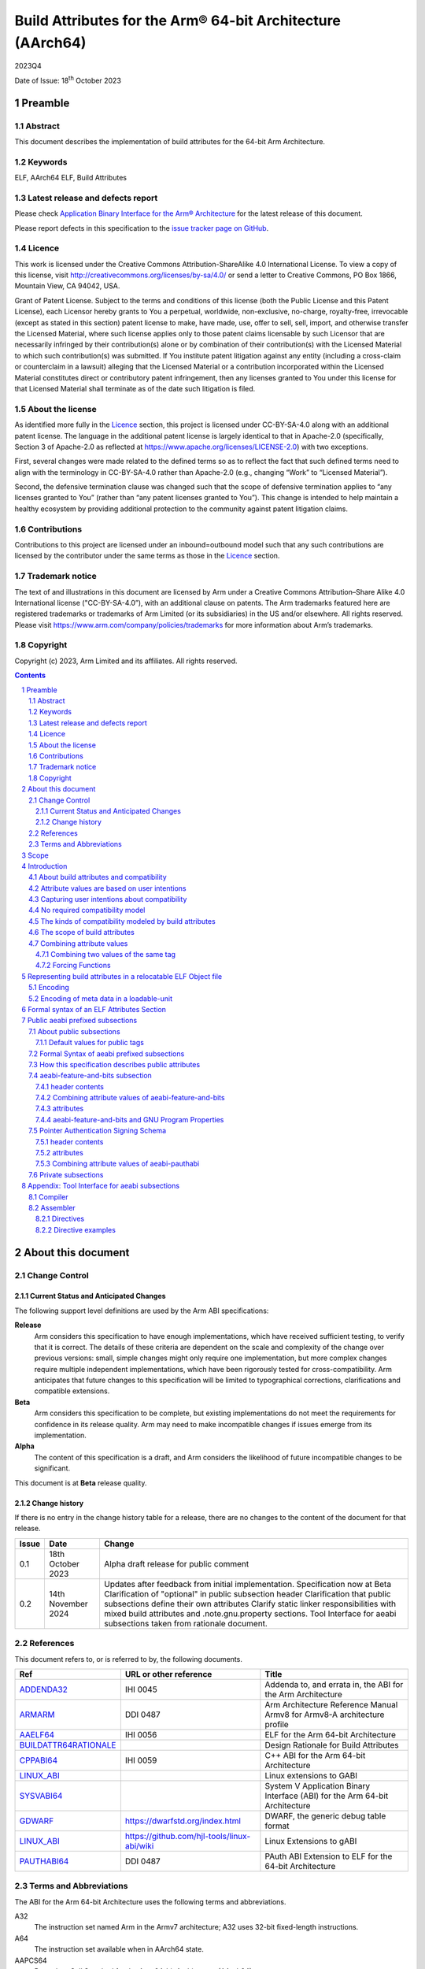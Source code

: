 ..
   Copyright (c) 2023, Arm Limited and its affiliates.  All rights reserved.
   CC-BY-SA-4.0 AND Apache-Patent-License
   See LICENSE file for details

.. |release| replace:: 2023Q4
.. |date-of-issue| replace:: 18\ :sup:`th` October 2023
.. |copyright-date| replace:: 2023

.. _ADDENDA32: https://github.com/ARM-software/abi-aa/releases
.. _AAELF64: https://github.com/ARM-software/abi-aa/releases
.. _ARMARM: https://developer.arm.com/documentation/ddi0487/latest
.. _BUILDATTR64RATIONALE: https://github.com/ARM-software/abi-aa/tree/main/design-documents
.. _CPPABI64: https://github.com/ARM-software/abi-aa/releases
.. _GDWARF: https://dwarfstd.org
.. _LINUX_ABI: https://github.com/hjl-tools/linux-abi/wiki/Linux-Extensions-to-gABI
.. _PAUTHABI64: https://github.com/ARM-software/abi-aa/releases
.. _SYSVABI64: https://github.com/ARM-software/abi-aa/releases

.. footer::

   ###Page###

   |

   Copyright © |copyright-date|, Arm Limited and its affiliates. All rights
   reserved.

Build Attributes for the Arm® 64-bit Architecture (AArch64)
***********************************************************

.. class:: version

|release|

.. class:: issued

Date of Issue: |date-of-issue|

.. class:: logo

.. image:: Arm_logo_blue_RGB.svg
   :scale: 30%

.. section-numbering::

.. raw:: pdf

   PageBreak oneColumn

Preamble
========

Abstract
--------

This document describes the implementation of build attributes for
the 64-bit Arm Architecture.

Keywords
--------

ELF, AArch64 ELF, Build Attributes

Latest release and defects report
---------------------------------

Please check `Application Binary Interface for the Arm® Architecture
<https://github.com/ARM-software/abi-aa>`_ for the latest
release of this document.

Please report defects in this specification to the `issue tracker page
on GitHub
<https://github.com/ARM-software/abi-aa/issues>`_.

.. raw:: pdf

   PageBreak

Licence
-------

This work is licensed under the Creative Commons
Attribution-ShareAlike 4.0 International License. To view a copy of
this license, visit http://creativecommons.org/licenses/by-sa/4.0/ or
send a letter to Creative Commons, PO Box 1866, Mountain View, CA
94042, USA.

Grant of Patent License. Subject to the terms and conditions of this
license (both the Public License and this Patent License), each
Licensor hereby grants to You a perpetual, worldwide, non-exclusive,
no-charge, royalty-free, irrevocable (except as stated in this
section) patent license to make, have made, use, offer to sell, sell,
import, and otherwise transfer the Licensed Material, where such
license applies only to those patent claims licensable by such
Licensor that are necessarily infringed by their contribution(s) alone
or by combination of their contribution(s) with the Licensed Material
to which such contribution(s) was submitted. If You institute patent
litigation against any entity (including a cross-claim or counterclaim
in a lawsuit) alleging that the Licensed Material or a contribution
incorporated within the Licensed Material constitutes direct or
contributory patent infringement, then any licenses granted to You
under this license for that Licensed Material shall terminate as of
the date such litigation is filed.

About the license
-----------------

As identified more fully in the Licence_ section, this project
is licensed under CC-BY-SA-4.0 along with an additional patent
license.  The language in the additional patent license is largely
identical to that in Apache-2.0 (specifically, Section 3 of Apache-2.0
as reflected at https://www.apache.org/licenses/LICENSE-2.0) with two
exceptions.

First, several changes were made related to the defined terms so as to
reflect the fact that such defined terms need to align with the
terminology in CC-BY-SA-4.0 rather than Apache-2.0 (e.g., changing
“Work” to “Licensed Material”).

Second, the defensive termination clause was changed such that the
scope of defensive termination applies to “any licenses granted to
You” (rather than “any patent licenses granted to You”).  This change
is intended to help maintain a healthy ecosystem by providing
additional protection to the community against patent litigation
claims.

Contributions
-------------

Contributions to this project are licensed under an inbound=outbound
model such that any such contributions are licensed by the contributor
under the same terms as those in the `Licence`_ section.

Trademark notice
----------------

The text of and illustrations in this document are licensed by Arm
under a Creative Commons Attribution–Share Alike 4.0 International
license ("CC-BY-SA-4.0”), with an additional clause on patents.
The Arm trademarks featured here are registered trademarks or
trademarks of Arm Limited (or its subsidiaries) in the US and/or
elsewhere. All rights reserved. Please visit
https://www.arm.com/company/policies/trademarks for more information
about Arm’s trademarks.

Copyright
---------

Copyright (c) |copyright-date|, Arm Limited and its affiliates.  All rights reserved.

.. raw:: pdf

   PageBreak

.. contents::
   :depth: 3

.. raw:: pdf

   PageBreak

About this document
===================

Change Control
--------------

Current Status and Anticipated Changes
^^^^^^^^^^^^^^^^^^^^^^^^^^^^^^^^^^^^^^

The following support level definitions are used by the Arm ABI specifications:

**Release**
   Arm considers this specification to have enough
   implementations, which have received sufficient testing, to verify
   that it is correct. The details of these criteria are dependent on
   the scale and complexity of the change over previous versions:
   small, simple changes might only require one implementation, but
   more complex changes require multiple independent implementations,
   which have been rigorously tested for cross-compatibility. Arm
   anticipates that future changes to this specification will be
   limited to typographical corrections, clarifications and compatible
   extensions.

**Beta**
   Arm considers this specification to be complete, but existing
   implementations do not meet the requirements for confidence in its release
   quality. Arm may need to make incompatible changes if issues emerge from its
   implementation.

**Alpha**
   The content of this specification is a draft, and Arm considers the
   likelihood of future incompatible changes to be significant.

This document is at **Beta** release quality.

Change history
^^^^^^^^^^^^^^

If there is no entry in the change history table for a release, there are no
changes to the content of the document for that release.

.. table::

  +------------+---------------------+---------------------------------------------------------------------+
  | Issue      | Date                | Change                                                              |
  +============+=====================+=====================================================================+
  | 0.1        | 18th October 2023   | Alpha draft release for public comment                              |
  +------------+---------------------+---------------------------------------------------------------------+
  | 0.2        | 14th November 2024  | Updates after feedback from initial implementation.                 |
  |            |                     | Specification now at Beta                                           |
  |            |                     | Clarification of "optional" in public subsection header             |
  |            |                     | Clarification that public subsections define their own attributes   |
  |            |                     | Clarify static linker responsibilities with mixed build attributes  |
  |            |                     | and .note.gnu.property sections.                                    |
  |            |                     | Tool Interface for aeabi subsections taken from rationale document. |
  +------------+---------------------+---------------------------------------------------------------------+

References
----------

This document refers to, or is referred to by, the following documents.

.. table::

  +-----------------------------------------------------------------------------------------+-------------------------------------------------------------+-----------------------------------------------------------------------------+
  | Ref                                                                                     | URL or other reference                                      | Title                                                                       |
  +=========================================================================================+=============================================================+=============================================================================+
  | ADDENDA32_                                                                              | IHI 0045                                                    | Addenda to, and errata in, the ABI for the Arm Architecture                 |
  +-----------------------------------------------------------------------------------------+-------------------------------------------------------------+-----------------------------------------------------------------------------+
  | ARMARM_                                                                                 | DDI 0487                                                    | Arm Architecture Reference Manual Armv8 for Armv8-A architecture profile    |
  +-----------------------------------------------------------------------------------------+-------------------------------------------------------------+-----------------------------------------------------------------------------+
  | AAELF64_                                                                                | IHI 0056                                                    | ELF for the Arm 64-bit Architecture                                         |
  +-----------------------------------------------------------------------------------------+-------------------------------------------------------------+-----------------------------------------------------------------------------+
  | BUILDATTR64RATIONALE_                                                                   |                                                             | Design Rationale for Build Attributes                                       |
  +-----------------------------------------------------------------------------------------+-------------------------------------------------------------+-----------------------------------------------------------------------------+
  | CPPABI64_                                                                               | IHI 0059                                                    | C++ ABI for the Arm 64-bit Architecture                                     |
  +-----------------------------------------------------------------------------------------+-------------------------------------------------------------+-----------------------------------------------------------------------------+
  | LINUX_ABI_                                                                              |                                                             | Linux extensions to GABI                                                    |
  +-----------------------------------------------------------------------------------------+-------------------------------------------------------------+-----------------------------------------------------------------------------+
  | SYSVABI64_                                                                              |                                                             | System V Application Binary Interface (ABI) for the Arm 64-bit Architecture |
  +-----------------------------------------------------------------------------------------+-------------------------------------------------------------+-----------------------------------------------------------------------------+
  | GDWARF_                                                                                 | https://dwarfstd.org/index.html                             | DWARF, the generic debug table format                                       |
  +-----------------------------------------------------------------------------------------+-------------------------------------------------------------+-----------------------------------------------------------------------------+
  | LINUX_ABI_                                                                              | https://github.com/hjl-tools/linux-abi/wiki                 | Linux Extensions to gABI                                                    |
  +-----------------------------------------------------------------------------------------+-------------------------------------------------------------+-----------------------------------------------------------------------------+
  | PAUTHABI64_                                                                             | DDI 0487                                                    | PAuth ABI Extension to ELF for the 64-bit Architecture                      |
  +-----------------------------------------------------------------------------------------+-------------------------------------------------------------+-----------------------------------------------------------------------------+

Terms and Abbreviations
-----------------------

The ABI for the Arm 64-bit Architecture uses the following terms and abbreviations.

A32
   The instruction set named Arm in the Armv7 architecture; A32 uses 32-bit
   fixed-length instructions.

A64
   The instruction set available when in AArch64 state.

AAPCS64
   Procedure Call Standard for the Arm 64-bit Architecture (AArch64)

AArch32
   The 32-bit general-purpose register width state of the Armv8 architecture,
   broadly compatible with the Armv7-A architecture.

AArch64
   The 64-bit general-purpose register width state of the Armv8 architecture.

ABI
   Application Binary Interface:

   1. The specifications to which an executable must conform in order to
      execute in a specific execution environment. For example, the
      *Linux ABI for the Arm Architecture*.

   2. A particular aspect of the specifications to which independently produced
      relocatable files must conform in order to be statically linkable and
      executable.  For example, the CPPABI64_, AAELF64_, ...

Arm-based
   ... based on the Arm architecture ...

Floating point
   Depending on context floating point means or qualifies: (a) floating-point
   arithmetic conforming to IEEE 754 2008; (b) the Armv8 floating point
   instruction set; (c) the register set shared by (b) and the Armv8 SIMD
   instruction set.

Q-o-I
   Quality of Implementation – a quality, behavior, functionality, or
   mechanism not required by this standard, but which might be provided
   by systems conforming to it.  Q-o-I is often used to describe the
   toolchain-specific means by which a standard requirement is met.

SIMD
   Single Instruction Multiple Data – A term denoting or qualifying:
   (a) processing several data items in parallel under the control of one
   instruction; (b) the Arm v8 SIMD instruction set: (c) the register set
   shared by (b) and the Armv8 floating point instruction set.

SIMD and floating point
   The Arm architecture’s SIMD and Floating Point architecture comprising
   the floating point instruction set, the SIMD instruction set and the
   register set shared by them.

SVE
   The Arm architecture's Scalable Vector Extension.

T32
   The instruction set named Thumb in the Armv7 architecture; T32 uses
   16-bit and 32-bit instructions.

VG
   The number of 64-bit “vector granules” in an SVE vector; in other words,
   the number of bits in an SVE vector register divided by 64.

ILP32
   SysV-like data model where int, long int and pointer are 32-bit

LP64
   SysV-like data model where int is 32-bit, but long int and
   pointer are 64-bit.

LLP64
   Windows-like data model where int and long int are 32-bit, but
   long long int and pointer are 64-bit.


This document uses the following terms and abbreviations.

Link-unit
   An executable or shared library. Also known as loadable-unit in
   this document.

Loadable-unit
   An executable or shared library. Also known as link-unit in
   other ABI documents.

Whole-program
   A combination of an executable and all its shared library dependencies.

.. raw:: pdf

   PageBreak

Scope
=====

This document contains the specification of build attributes for
64-bit ELF files defined in (AAELF64_). The AArch64 specification
builds upon the AArch32 specification described in (ADDENDA32_). This
document reuses much of the concepts from (ADDENDA32_), concentrating
on the AArch64 specific information.

A design rationale for build attributes containing an explanation of
the design decisions is available in (BUILDATTR64RATIONALE_)

.. raw:: pdf

   PageBreak


Introduction
============

About build attributes and compatibility
----------------------------------------

Build attributes record data that a linker needs to reason
mechanically about the compatibility, or incompatibility, of a set of
relocatable object files.  Other tools that consume relocatable object
files may find the data useful.

Build attributes are designed to have long-term invariant
meaning. They record choices to which there is long term public
commitment through the Arm Architecture Reference Manual [ARMARM_],
the ABI for the Arm Architecture (of which this document is a
component), vendor data sheets, and similar long lived publications.

Build attributes approximate the intentions the user of a compiler or
assembler has for the compatibility of the relocatable object file
produced by the compiler or assembler (`Attribute values are based on
user intentions`_).

The figure below depicts the software development flows in which build
attributes are important.

.. figure:: buildattr64-toolflow.svg

   Software development flows supported by build attributes

In this depiction there are two principal uses of build attributes.

* Within a tool chain, build attributes generate rich opportunities
  for a linker to diagnose incompatibility, enforce compatibility,
  and select library members intelligently according to its
  compatibility model.

* Between tool chains, build attributes describe the intended
  compatibility of a relocatable object file and the entities it
  defines in terms independent of either tool chain, promoting safe
  exchange of portable code in binary form.

Attribute values are based on user intentions
---------------------------------------------

We base attribute values on user intentions to avoid the values being
an unpredictable (effectively random) function of a compiler’s code
generation algorithms and to support using attributes with assembly
language without overburdening programmers. Where attributes support
exchanging portable relocatable object files among tool chains,
predictability is worth more than precision.

Capturing user intentions about compatibility
---------------------------------------------

This standard does not specify how a tool should capture and
approximate the intentions of its users.

As far as possible, ABI-defined compatibility tags (`Public aeabi
prefixed subsections`_) model the long-term compatibility commitments
implicit in architectural specifications, product data sheets, and the
ABI for the Arm Architecture.

In general, tools have invocation options – command-line options and
GUI configuration options – that present choices similar to those
revealed in such documentation and modeled by ABI-defined
compatibility tags.

The challenge for a tool that generates relocatable object files is to
select the set of build attributes – giving a value to each
compatibility tag – that best approximates the user’s intentions
implicit in its invocation options.

This part of the problem of managing compatibility does not have a
perfect solution. A user’s intentions are imperfectly approximated by
invocation options that are then sometimes imperfectly mapped to build
attributes.

No required compatibility model
-------------------------------

This specification standardizes the meaning of build attributes, not
the compatibility models within which they will be interpreted.

For the majority of build attributes there is only one reasonable
interpretation of compatibility among their values, and it is an
obvious one.

For a minority – mostly associated with ABI compatibility
between functions – this is not the case and it is reasonable for
different tool chains to take different positions according to the
markets they serve.

Thus it is entirely reasonable that a relocatable object file produced
by tool chain A and accepted by tool chain B’s linker might be
rejected by tool chain C’s linker when targeting exactly the same
environment as tool chain
B.

The kinds of compatibility modeled by build attributes
------------------------------------------------------

Build attributes primarily model two kinds of compatibility.

* The compatibility of binary code with target hardware conforming to
  a revision of the Arm Architecture.

* The ABI compatibility between functions conforming to
  variants of this ABI.

The intuitive notion of compatibility can be given a mathematically
precise definition using sets of demands placed on an execution
environment.

For example, a program could be defined to be compatible with a
processor if (and only if) the set of instructions the program might
unconditionally try to execute is a subset of the set of instructions
implemented by the processor.

Target-related attributes describe the hardware-related demands a
relocatable object file will place on an execution environment through
being included in an executable file for that environment.

For example, target-related attributes could record whether use of the
``FEAT_MEMTAG`` extension is permitted, and at what architectural
revision use is permitted.

ABI related attributes such as (`aeabi-feature-and-bits subsection`_)
describe features of the ABI contract that the ABI
allows to vary, such as whether executable sections are compatible
with the branch target identification mechanism.

ABI related compatibility can be understood in terms of
sets of demands placed on an execution environment, but the modeling
is more difficult. In this case the environment is less obvious, more
abstract, and elements of it can depend on an operating system or the
tool chain itself.

Mathematically, A *compatible with* B can be understood as: {demands
made by A} ⊆ {demands made by B}.

Making this concrete sometimes requires combining information from
several tags.

The scope of build attributes
-----------------------------

Conceptually the smallest entity that build attributes can be
practically assigned to is an ELF symbol, representing a single
function or data object.

Build attributes are recorded at file scope to model the user
intentions when building the ELF file. They apply to all entities
within the file.

Tools may permit individual entities to be built with different
attributes from the file scope build attributes. For example a file
containing a function requiring an optional target feature such as
``FEAT_SVE`` may have a runtime test for ``FEAT_SVE`` before calling
the function, using an alternative baseline function if ``FEAT_SVE``
is not present. The file scope build attributes should not have a
requirement for ``FEAT_SVE`` to be present.

Combining attribute values
--------------------------

Suppose E1 and E2 are entities (for example, relocatable object files)
with attribute values a1 and a2 for an attribute tag T. This section
discusses how to generate the correct value of T for the entity formed
by combining E1 and E2 (for example, the executable file formed by
linking E1 with E2)

In each case, the values of a tag can be partially ordered according
to the sets of demands they represent. We shall write a1 ≤ a2 if an
entity tagged with <T, a1> makes no more demands on its environment
than an entity tagged with <T, a2>.

Writing {T:a1} to denote the set of demands made by an entity tagged
with <T, a1>, we can define a1 ≤ a2 if {T:a1} ⊆ {T:a2}.  (A set of
demands might be the set of instructions a processor must execute, for
example).

Informally we say that a1 is compatible with a2 or a1 is more
compatible than a2 when a1 ≤ a2.

Using Arm architecture versions as an example, Armv8.0-A ≤ Armv9.0-A,
because the set of instructions conforming to architecture Armv8.0-A is
a subset of the set conforming to architecture Armv9.0-A. Stated more
precisely, it is the case that {ISA\@Armv8.0-A} ⊆ {ISA\@Armv9.0-A}.

This partial order of the attributes often differs from the arithmetic
order of the enumerated values of the tag. In many cases the partial
order is:

*  Identical to the arithmetic order  (as with ``Tag_THUMB_ISA_use`` in
   (ADDENDA32_)).

*  Reversed from the arithmetic order (as with ``Tag_Feature_GCS`` in
   `aeabi-feature-and-bits subsection`_).

*  Represents mutually incompatible choices with which only the identical
   choice, or no use at all, is compatible (as with ``Tag_ABI_PCS_wchar_t`` in
   (ADDENDA32_).

Note that the appropriate partial order to use can evolve over time as
the underlying specifications evolve.

Combining two values of the same tag
^^^^^^^^^^^^^^^^^^^^^^^^^^^^^^^^^^^^

Using a1 <> a2 to denote if a1 and a2 are unordered in the partial
order of demands/compatibility and a1 + a2 to denote the combination
of a1 and a2. The following combination rules apply:

*  If a1 ≤ a2, a1 + a2 = a2, else if a2 ≤ a1,
   a1 + a2 = a1. (‘+’ behaves like the *maximum* function).

*  If a1 <> a2 there are two mutually exclusive sub-cases.

   *  There is a least a3 such that a1 ≤ a3 and a2 ≤ a3.
      Then a1 + a2 = a3.

      Example: ``Tag_CPU_arch`` from (ADDENDA32_) when a1 = v6KZ, a2 = v6T2, and a3 = v7.

   *  There is no such a3, so a1 + a2 denotes the attempted combination of
      incompatible values.

      Example: ``Tag_ABI_PCS_wchar_t`` from (ADDENDA32_) when a1 = 2 and a2 = 4.

In this second sub-case it is a matter of notational taste whether
a1 + a2 is defined to have a value such as error or Top, or defined to
have no value. Either way, in practice an attempted combination is
expected to fail in a way specific to a tool chain’s compatibility
model (for example by provoking a link-time diagnostic).

Forcing Functions
^^^^^^^^^^^^^^^^^

In many cases the value of an attribute is independent of the value
of all other attributes. There can be cases where attribute values
are linked. For example to describe the signing schema in (PAuthABI64_)
which is described as a tuple (vendor, version) two attributes are
required. Incompatibilites also exist, such as in (ADDENDA32_)
``Tag_Advanced_SIMD_arch`` cannot be set if ``Tag_CPU_arch_profile``
is set to 'M'.

The specification will note known forcing functions. Implementation of
forcing functions is Q-o-I.

Representing build attributes in a relocatable ELF Object file
==============================================================

Encoding
--------

Build attributes are encoded in a vendor-specific section of type
``SHT_AARCH64_ATTRIBUTES`` and name ``.ARM.attributes`` (for further
details see [AAELF64_]).

An attribute is encoded in a <tag, value> pair.

Both tags and numerical values are encoded using unsigned LEB128
encoding (ULEB128), DWARF style (for details see [GDWARF_]).

String values are encoded using NUL-terminated byte strings (NTBS).

Encoding of meta data in a loadable-unit
----------------------------------------

Build attributes are only defined for relocatable object files.  The
encoding of metadata in a loadable-unit (executable or shared-library)
is platform specific.  For example a platform may choose to use GNU
program properties as defined in (LINUX_ABI_). This document specifies
the meaning of build attributes for relocatable object files only.  The
presence of ``.ARM.attributes`` sections in a loadable-unit is
permitted, but the interpretation of the contents of the section is
outside the scope of this document. The use of ``.note.gnu.property``
sections for loadable-units is recommended for SysVr4 platforms,
see (SYSVABI64_) for details.

.. raw:: pdf

   PageBreak

Formal syntax of an ELF Attributes Section
==========================================

An ELF Attributes section uses a processor specific section with details

.. table:: Attributes Section

    +---------------------+----------------------------+-------+-----------+------+------------+
    | Name                | Type                       | Flags | Alignment | Info | Entry Size |
    +=====================+============================+=======+===========+======+============+
    | ``.ARM.attributes`` | ``SHT_AARCH64_ATTRIBUTES`` | 0x0   | 1         | 0    | 0          |
    +---------------------+----------------------------+-------+-----------+------+------------+

In the contents of an ELF attributes section, a consumer may not assume
the natural alignment of a data type such as ``uint32``.

An attributes section contains a sequence of subsections. Each
subsection is either

* A public subsection defined by this ABI and public to all tools that
  process the file.

* A private subsection that is private to a tool vendor's tools.

The syntactic structure of an attributes section is::

   <format-version: ‘A’>
   [ <uint32: subsection-length> NTBS: vendor-name
     <bytes: vendor-data>
   ]*

*Format-version* describes the format of the following data. It is a
single byte. Only version 'A' (0x41) is defined. This field exists to
allow future changes in format.

*Subsection-length* is a 4-byte integer in the byte order of the ELF
file. It encodes the length of the subsection, including the length
field itself, the vendor name string and its terminating NUL byte, and
the following vendor data. It gives the offset from the start of this
subsection to the start of the next one.

*Vendor-name* is a NUL-terminated byte string (NTBS) like a C-language
literal string.

No requirements are placed on the format of private vendor data. The
format of the public attributes subsections (which will have a
pseudo-vendor name with a prefix of “aeabi”) are described below.

Attributes that record data about the compatibility of this
relocatable object file with other relocatable object files must be
recorded in a public "aeabi" prefixed subsection.

Attributes meaningful only to the producer must be recorded in a
private vendor subsection. These must not affect compatibility between
relocatable object files. A producer that does not recognize the
private vendor may skip over the private vendor subsection.

Formally, there are no constraints on the order or number of vendor
subsections. A consumer can collect the public ("aeabi" prefixed)
attributes in a single pass over the section, then all of its private
data in a second pass.

Public aeabi prefixed subsections
=================================

About public subsections
------------------------

Subsections containing a vendor name with a prefix of "aeabi" are
public attributes defined by this specification. All public aeabi
sections have the same format, which includes a header. The header
will indicate whether the section is required or optional.

A consumer must be able to parse the header of all subsections that
have a prefix of "aeabi". If the header is optional then a consumer
may skip the subsection if they do not recognize the full vendor-name.

All public subsections must have a unique vendor name.

Each public subsection defines its own attribute tags.

Default values for public tags
^^^^^^^^^^^^^^^^^^^^^^^^^^^^^^

The effect of omitting a public tag in file scope is identical to
including it with a value of 0 or “”, depending on its parameter type.

Formal Syntax of aeabi prefixed subsections
-------------------------------------------

<uint8: optional> <uint8: parameter type>
<attribute>*

aeabi prefixed subsections consist of a header and 0 or more
attributes.

*optional* is a 1-byte integer. It encodes whether the subsection
contents can be safely skipped if the consumer does not recognize the
vendor-name, or if any subset of the subsection can be skipped over.

The permitted values are::

   *0* not optional. The consumer must understand the subsection
   and all of its contents for the program to be correct.

   *1* optional. The consumer may skip the subsection in full or in part
   and the program will still be correct.


*parameter type* is a 1-byte integer. It encodes whether the values in
the subsection are ULEB128 values or NTBS. The permitted values are::

   *0* the values are ULEB128 encoded.

   *1* the values are NTBS.

*<attribute>* is *<tag, value>* pair. Where tag is encoded using
unsigned LEB128 encoding (ULEB128), and value is encoded as described
by *parameter type*.

A subsection that is ``not optional`` must be processed in full. A
subsection this ABI defines as ``not optional`` is not required to be
present in the relocatable object file, the rules for `Default values
for public tags`_ apply.


How this specification describes public attributes
--------------------------------------------------

In the following sections we describe each attribute in a uniform style, as
follows. ::

   Tag_tag_name (=tag value)
      value  Comment
      value  Comment
      ...

   Block commentary about the tag and its possible values.

*Tag value* gives the numerical representation of the tag. It is a
small integer less than 128. The *Tag value* is meaningful only within
the subsection it is defined within.

*Tag_tag_name* is the human readable representation of the tag value
 for use by tools that produce or consume build attributes.

Following lines enumerate the currently defined parameter values,
giving a short comment about each one.

A block of explanatory text follows in some cases.

aeabi-feature-and-bits subsection
---------------------------------

The full vendor name is "aeabi-feature-and-bits"

This subsection contains tags that describe the same optional feature
bits as the ``GNU_PROPERTY_AARCH64_FEATURE_1_AND`` as described in
(AAELF64_).

header contents
^^^^^^^^^^^^^^^

*optional* is 1 (optional)

*parameter type* is 0 (ULEB128)

Combining attribute values of aeabi-feature-and-bits
^^^^^^^^^^^^^^^^^^^^^^^^^^^^^^^^^^^^^^^^^^^^^^^^^^^^

With reference to Combining attribute values. The partial order for
all of the tags in this subsection is reversed.

+-------+---------------+
+ Value + Partial Order |
+=======+===============+
+ 0     | 1             |
+-------+---------------+
+ 1     | 0             |
+-------+---------------+

This has the effect that all attributes must have value 1 for the
combination of the attributes to have value 1.

attributes
^^^^^^^^^^

::
   Tag_Feature_BTI, (= 1)
      0  Not all executable sections are compatible with the Branch Target Identification mechanism or no information available.
      1  All executable sections are compatible with the Branch Target Identification mechanism

::
   Tag_Feature_PAC, (= 2)
      0  Not all executable sections have been protected with Return Address Signing or no information available.
      1  All executable sections have been protected with Return Address Signing.

::
   Tag_Feature_GCS, (= 3)
      0  Not all executable sections are compatible with the guarded control stack extension or no information available.
      1  All executable sections are compatible with the guarded control stack extension.

aeabi-feature-and-bits and GNU Program Properties
^^^^^^^^^^^^^^^^^^^^^^^^^^^^^^^^^^^^^^^^^^^^^^^^^

GNU Program Properties as defined by [LINUX_ABI_] are a similar
concept to Build Attributes. Program properties are encoded in
``.note.gnu.property`` sections. A static linker combines the program
properties according to the rules for each program property type. The
combined ``.note.gnu.property`` section is written to the loadable-unit.

Build attributes replace the use of GNU program properties for
relocatable object files.  A platform may choose to use GNU program
properties to represent properties in loadable-units with static
linkers translating from a merged build attribute value to a GNU
program property.

Many existing relocatable object files have a ``.note.gnu.property``
section with the ``GNU_PROPERTY_AARCH64_FEATURE_1_AND`` program
property.

If a static linker has a subset of the relocatable objects using
``.note.gnu.property`` sections with
``GNU_PROPERTY_AARCH64_FEATURE_1_AND`` program property, and a subset
of the relocatable objects using build attributes. Then the program
properties must be translated into build attributes using the mapping
below.

+--------------------------------------------+---------------------------+
+ Feature bit set in relocatable object file | Equivalent  tag = value   |
+============================================+===========================+
+ *GNU_PROPERTY_AARCH64_FEATURE_1_BTI*       | Tag_Feature_BTI = 1       |
+--------------------------------------------+---------------------------+
+ *GNU_PROPERTY_AARCH64_FEATURE_1_PAC*       | Tag_Feature_PAC = 1       |
+--------------------------------------------+---------------------------+
+ *GNU_PROPERTY_AARCH64_FEATURE_1_GCS*       | Tag_Feature_GCS = 1       |
+--------------------------------------------+---------------------------+

A relocatable object file may have a ``.note.gnu.property`` section
and ``.ARM.attributes`` sections. When both program properties and
build attributes exist within the same relocatable object, the
relocatable object file is not well formed if a build attribute from
the ``.ARM.attributes`` has a different value when translated from
``.note.gnu.property``. It is QoI whether a static linker uses the
build attributes in preference to the ``.note.gnu.property`` section,
or does the translation and produces a diagnostic.

For a platform that uses GNU Program Properties in loadable-units the
mapping table above can be used to translate build attributes back to
GNU properties.

Pointer Authentication Signing Schema
-------------------------------------

The full vendor name is "aeabi-pauthabi"

The (PAUTHABI64_) defines an extension to ELF in which code pointers
are signed using instructions in the FEAT_PAuth extension. The
pointers that are signed as well as the modifiers and key used for
each type of pointer are known as the signing schema. To make use of
(PAuthABI64_) all relocatable object files and shared-library
dependencies must use the same signing schema.

While the requirement for the ``FEAT_PAuth`` extension is recorded in
the architectural features.  The signing schema is software defined
with more complex compatibility requirements.

header contents
^^^^^^^^^^^^^^^

*optional* is 0 (not optional)

*parameter type* is 0 (ULEB128)

attributes
^^^^^^^^^^

::
   Tag_PAuth_Platform (=1)
     0  The user did not permit this entity to use the PAuthABI, or no information available.
     <id> The platform vendor id.

Where the *<id>* is a number representing one of a number of
registered platforms defined in ``PAuthABI64_``.

::
   Tag_PAuth_Schema (=2)
     0 The user did not permit this entity to use the PAuthABI, or no information available.
     <id> The version number of the Schema.

Where the *<id>* is a number representing the version in the context
of ``Tag_PAuth_Platform``.

Combining attribute values of aeabi-pauthabi
^^^^^^^^^^^^^^^^^^^^^^^^^^^^^^^^^^^^^^^^^^^^

The partial order is custom. Two entities are compabitible if both
``Tag_PAuth_Platform`` and ``Tag_PAuth_Schema`` are identical.

The compatibility between an entity with ``Tag_PAuth_Platform`` = 0,
``Tag_PAuth_Schema`` = 0, and ``Tag_Pauth_Platform`` != 0, ``Tag_PAuth_Schema`` !=
0 is implementation defined.

Private subsections
-------------------

No requirements are placed on the format of private vendor data.

Appendix: Tool Interface for aeabi subsections
==============================================

The tool interface presented below describes the interface for GNU and
GNU compatible toolchains.

Compiler
--------

Build attributes are set by the compiler based on command-line
options.  For example the clang and gcc ``-mbranch-protection`` option
can be used to derive ``Tag_Feature_BTI`` and ``Tag_Feature_PAC`` and
``Tag_Feature_GCS``.

Individual functions can be given different values from the file scope
command-line options. The file scope build attributes should still be
derived from the file scope command-line options, or module level encodings
of the file scope command-line options in the case of link time optimization.
It is the user's responsibility that the individual functions are used in a
compatible way to the file scope build attributes.

Assembler
---------

Where possible the assembler can derive build attributes from the
assembler's command line options in the same way as the compiler. For
options that cannot be derived, assembler directives can be used to
construct "aeabi" prefixed subsections. The assembler directives take
precedence over any derived attributes.

Directives
^^^^^^^^^^

::
   .aeabi_subsection name [, optional] [, parameter type]

*name*

Create or switch the current subsection to *name*.

*optional*

This field is optional and only applies to subsection names with a
prefix of "aeabi". The default value is 1 for optional.

*parameter type*

This field is an integer 0 or 1 that determines whether the subsection
value is ULEB128 or a NTBS. It only applies to subsection names with a
prefix of "aeabi".  The default value is 0 for ULEB128. If *parameter
type* is not the default then optional must be also be specified even
if it is the default value.

::

   .aeabi_attribute tag, value

* *tag* is either the ``Tag_tag_name`` such as ``Tag_Feature_GCS`` or
  the ``tag value``.

* *value* is either a `number` or a "string" depending on the
  ``<parameter type>`` of the current subsection.

In the current active subsection, set *tag* to *value*.

It is an error if .aebi_attribute is encountered when the current
aeabi subsection is undefined.

Directive examples
^^^^^^^^^^^^^^^^^^

Produces a single subsection with 3 attributes set. The default values
for *optional* and *parameter-type* (1 and 0 respectively) match the
required values for aeabi-feature-and-bits. The .aeabi_attributes use
the human readable ``Tag_tag_name``.

.. code-block:: asm

    .aeabi_subsection aeabi-feature-and-bits
    .aeabi_attribute Tag_Feature_BTI, 1
    .aeabi_attribute Tag_Feature_PAC, 1
    .aeabi_attribute Tag_Feature_GCS, 1

This translates to the following .ARM.attributes section contents for
a little-endian relocatable object:

`A`, <length 0x23,0x0,0x0,0x0>, "aeabi-feature-and-bits", 1, 0, 0, 1, 1, 1, 2, 1


Produces two subsections. The values for *optional* and
*parameter-type* have been given explicitly. Numbers have been used to
set the tag values with comments showing the human readable names.

.. code-block:: asm

    .aeabi_subsection aeabi-feature-and-bits, 1, 0
    .aeabi_attribute 0 /*Tag_Feature_GCS*/, 1

    .aeabi_subsection aeabi-pauthabi, 0, 0
    .aeabi_attribute 0 /*Tag_PAuth_Platform*/, 1
    .aeabi_attribute 1 /*Tag_Pauth_Schema*/, 1

This translates to the following .ARM.attributes section contents for
a little-endian relocatable object:

`A`, <length 0x1e,0x0,0x0,0x0>, "aeabi-feature-and-bits", 1, 0, 2, 1, <length 0x21, 0x0, 0x0, 0x0>, "aeabi-feature-pauthabi", 0, 0, 0, 1, 1, 1

